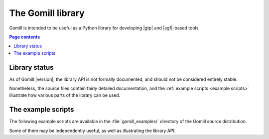 The Gomill library
==================

Gomill is intended to be useful as a Python library for developing |gtp| and
|sgf|-based tools.


.. contents:: Page contents
   :local:
   :backlinks: none


Library status
--------------

As of Gomill |version|, the library API is not formally documented, and should
not be considered entirely stable.

Nonetheless, the source files contain fairly detailed documentation, and the
:ref:`example scripts <example scripts>` illustrate how various parts of the
library can be used.


.. _example scripts:

The example scripts
-------------------

The following example scripts are available in the :file:`gomill_examples/`
directory of the Gomill source distribution.

Some of them may be independently useful, as well as illustrating the library
API.

.. todo:: after install docs are written, say something about how to run them,
   or link to install docs for an explanation.


.. script:: find_forfeits.py

  Finds the forfeited games from a playoff competition.

  .. todo:: xref results API

  This demonstrates the results API.


.. script:: gtp_test_player

  A |gtp| engine intended for testing |gtp| controllers.

  This demonstrates the engine-side |gtp| code.


.. script:: gtp_stateful_player

  A |gtp| engine which maintains the board position.

  This demonstrates the :mod:`gtp_states` module, which can be used to make a
  |gtp| engine from a stateless move-generating program, or to add commands
  like :gtp:`undo` and :gtp:`loadsgf` to an engine which doesn't natively
  support them.


.. script:: kgs_proxy.py

  A |gtp| engine proxy intended for use with `kgsGtp`_. This produces game
  records including the engine's commentary, if the engine supports
  :gtp:`gomill-explain_last_move` and :gtp:`gomill-savesgf`.

  .. _`kgsGtp`: http://senseis.xmp.net/?KgsGtp

  This demonstrates the :mod:`gtp_proxy` module, and may be independently
  useful.


.. script:: mogo_wrapper.py

  A |gtp| engine proxy intended for use with `Mogo`_. This can be used to run
  Mogo with a |gtp| controller (eg `Quarry`_) which doesn't get on with Mogo's
  |gtp| implementation.

  .. _`Mogo`: http://www.lri.fr/~gelly/MoGo_Download.htm
  .. _`Quarry`: http://home.gna.org/quarry/

  This demonstrates the :mod:`gtp_proxy` module, and may be independently
  useful.


.. script:: show_sgf.py

  Prints an ASCII diagram of the position from an |sgf| file.

  This demonstrates the :mod:`sgf_reader` and :mod:`ascii_boards` modules.


.. script:: twogtp

  A 'traditional' twogtp implementation.

  This demonstrates the :mod:`gtp_games` module.

